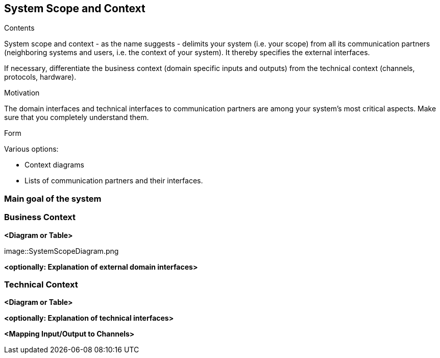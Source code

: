[[section-system-scope-and-context]]
== System Scope and Context


[role="arc42help"]
****
.Contents
System scope and context - as the name suggests - delimits your system (i.e. your scope) from all its communication partners
(neighboring systems and users, i.e. the context of your system). It thereby specifies the external interfaces.

If necessary, differentiate the business context (domain specific inputs and outputs) from the technical context (channels, protocols, hardware).

.Motivation
The domain interfaces and technical interfaces to communication partners are among your system's most critical aspects. Make sure that you completely understand them.

.Form
Various options:

* Context diagrams
* Lists of communication partners and their interfaces.
****

=== Main goal of the system






=== Business Context


**<Diagram or Table>**

image::SystemScopeDiagram.png

**<optionally: Explanation of external domain interfaces>**

=== Technical Context



**<Diagram or Table>**

**<optionally: Explanation of technical interfaces>**

**<Mapping Input/Output to Channels>**
